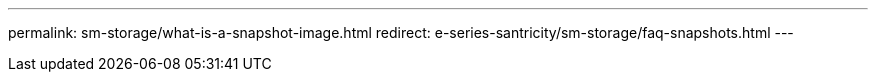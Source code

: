 ---
permalink: sm-storage/what-is-a-snapshot-image.html
redirect: e-series-santricity/sm-storage/faq-snapshots.html
---
